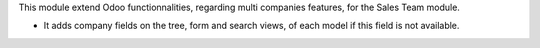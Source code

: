 This module extend Odoo functionnalities, regarding multi companies features,
for the Sales Team module.

* It adds company fields on the tree, form and search views, of each model
  if this field is not available.
